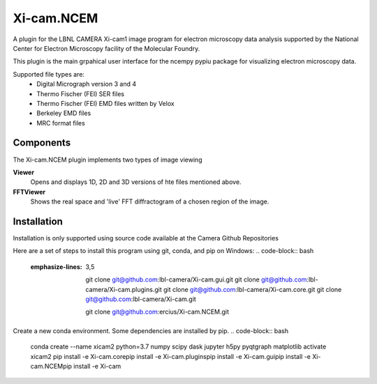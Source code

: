 ========
Xi-cam.NCEM
========

A plugin for the LBNL CAMERA Xi-cam1 image program for electron microscopy data analysis supported by the National Center for Electron Microscopy facility of the Molecular Foundry.

This plugin is the main grpahical user interface for the ncempy pypiu package for visualizing electron microscopy data.

Supported file types are:
 - Digital Micrograph version 3 and 4
 - Thermo Fischer (FEI) SER files
 - Thermo Fischer (FEI) EMD files written by Velox
 - Berkeley EMD files
 - MRC format files


Components
==========

The Xi-cam.NCEM plugin implements two types of image viewing

**Viewer**
    Opens and displays 1D, 2D and 3D versions of hte files mentioned above.

**FFTViewer**
    Shows the real space and 'live' FFT diffractogram of a chosen region of the image.

Installation
============

Installation is only supported using source code available at the Camera Github Repositories

Here are a set of steps to install this program using git, conda, and pip on Windows:
.. code-block:: bash
   :emphasize-lines: 3,5

    git clone git@github.com:lbl-camera/Xi-cam.gui.git
    git clone git@github.com:lbl-camera/Xi-cam.plugins.git
    git clone git@github.com:lbl-camera/Xi-cam.core.git
    git clone git@github.com:lbl-camera/Xi-cam.git

    git clone git@github.com:ercius/Xi-cam.NCEM.git

Create a new conda environment. Some dependencies are installed by pip.
.. code-block:: bash
    conda create --name xicam2 python=3.7 numpy scipy dask jupyter h5py pyqtgraph matplotlib
    activate xicam2
    pip install -e Xi-cam.core\
    pip install -e Xi-cam.plugins\
    pip install -e Xi-cam.gui\
    pip install -e Xi-cam.NCEM\
    pip install -e Xi-cam\
